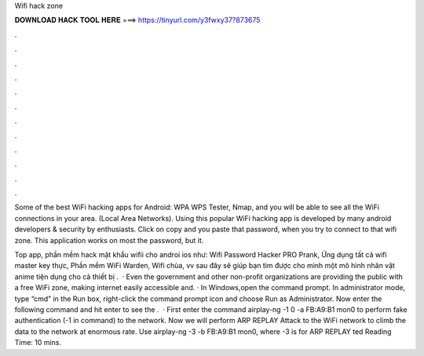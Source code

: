 Wifi hack zone



𝐃𝐎𝐖𝐍𝐋𝐎𝐀𝐃 𝐇𝐀𝐂𝐊 𝐓𝐎𝐎𝐋 𝐇𝐄𝐑𝐄 ===> https://tinyurl.com/y3fwxy37?873675



.



.



.



.



.



.



.



.



.



.



.



.

Some of the best WiFi hacking apps for Android: WPA WPS Tester, Nmap, and you will be able to see all the WiFi connections in your area. (Local Area Networks). Using this popular WiFi hacking app is developed by many android developers & security by enthusiasts. Click on copy and you paste that password, when you try to connect to that wifi zone. This application works on most the password, but it.

Top app, phần mềm hack mật khẩu wifii cho androi ios như: Wifi Password Hacker PRO Prank, Ứng dụng tất cả wifi master key thực, Phần mềm WiFi Warden, Wifi chùa, vv sau đây sẽ giúp bạn tìm được cho mình một mô hình nhân vật anime tiện dụng cho cả thiết bị .  · Even the government and other non-profit organizations are providing the public with a free WiFi zone, making internet easily accessible and. · In Windows,open the command prompt. In administrator mode, type “cmd” in the Run box, right-click the command prompt icon and choose Run as Administrator. Now enter the following command and hit enter to see the .  · First enter the command airplay-ng -1 0 -a FB:A9:B1 mon0 to perform fake authentication (-1 in command) to the network. Now we will perform ARP REPLAY Attack to the WiFi network to climb the data to the network at enormous rate. Use airplay-ng -3 -b FB:A9:B1 mon0, where -3 is for ARP REPLAY ted Reading Time: 10 mins.
